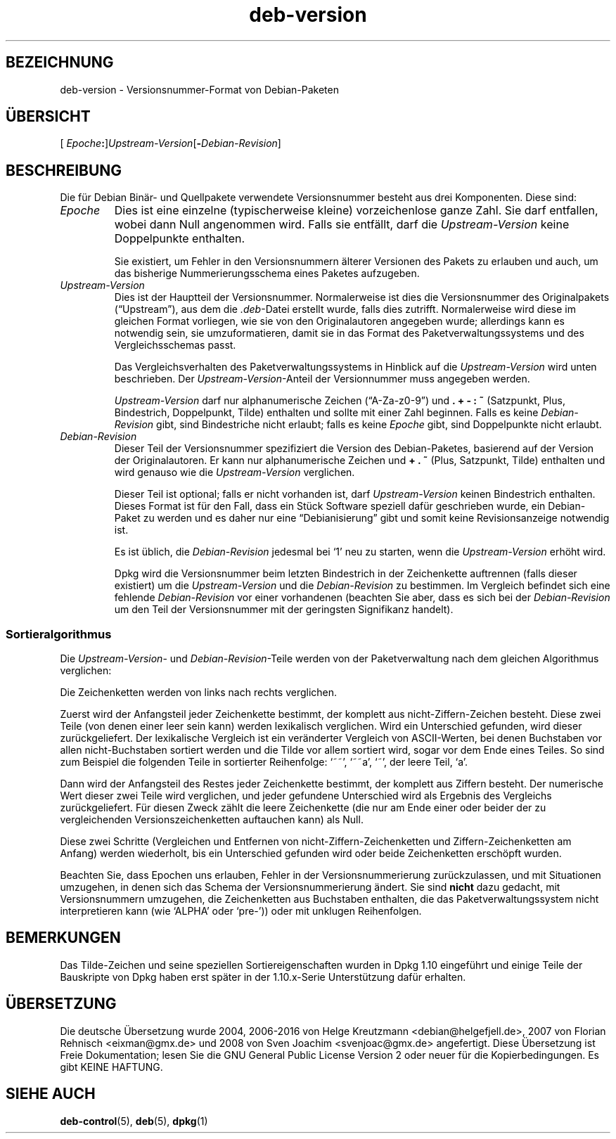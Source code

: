 .\" dpkg manual page - deb-version(5)
.\"
.\" Copyright © 1996-1998 Ian Jackson and Christian Schwarz
.\"   for parts of the text reused from the Debian Policy
.\" Copyright © 2007 Frank Lichtenheld <djpig@debian.org>
.\" Copyright © 2011, 2013, 2015 Guillem Jover <guillem@debian.org>
.\"
.\" This is free software; you can redistribute it and/or modify
.\" it under the terms of the GNU General Public License as published by
.\" the Free Software Foundation; either version 2 of the License, or
.\" (at your option) any later version.
.\"
.\" This is distributed in the hope that it will be useful,
.\" but WITHOUT ANY WARRANTY; without even the implied warranty of
.\" MERCHANTABILITY or FITNESS FOR A PARTICULAR PURPOSE.  See the
.\" GNU General Public License for more details.
.\"
.\" You should have received a copy of the GNU General Public License
.\" along with this program.  If not, see <https://www.gnu.org/licenses/>.
.
.\"*******************************************************************
.\"
.\" This file was generated with po4a. Translate the source file.
.\"
.\"*******************************************************************
.TH deb\-version 5 2013\-04\-02 Debian\-Projekt Debian
.SH BEZEICHNUNG
deb\-version \- Versionsnummer\-Format von Debian\-Paketen
.
.SH ÜBERSICHT
[ \fIEpoche\fP\fB:\fP]\fIUpstream\-Version\fP[\fB\-\fP\fIDebian\-Revision\fP]
.SH BESCHREIBUNG
Die für Debian Binär\- und Quellpakete verwendete Versionsnummer besteht aus
drei Komponenten. Diese sind:
.TP 
\fIEpoche\fP
Dies ist eine einzelne (typischerweise kleine) vorzeichenlose ganze
Zahl. Sie darf entfallen, wobei dann Null angenommen wird. Falls sie
entfällt, darf die \fIUpstream\-Version\fP keine Doppelpunkte enthalten.
.IP
Sie existiert, um Fehler in den Versionsnummern älterer Versionen des Pakets
zu erlauben und auch, um das bisherige Nummerierungsschema eines Paketes
aufzugeben.
.TP 
\fIUpstream\-Version\fP
Dies ist der Hauptteil der Versionsnummer. Normalerweise ist dies die
Versionsnummer des Originalpakets (\(lqUpstream\(rq), aus dem die
\&\fI.deb\fP\-Datei erstellt wurde, falls dies zutrifft. Normalerweise wird diese
im gleichen Format vorliegen, wie sie von den Originalautoren angegeben
wurde; allerdings kann es notwendig sein, sie umzuformatieren, damit sie in
das Format des Paketverwaltungssystems und des Vergleichsschemas passt.
.IP
Das Vergleichsverhalten des Paketverwaltungssystems in Hinblick auf die
\fIUpstream\-Version\fP wird unten beschrieben. Der \fIUpstream\-Version\fP\-Anteil
der Versionnummer muss angegeben werden.
.IP
\fIUpstream\-Version\fP darf nur alphanumerische Zeichen (\(lqA\-Za\-z0\-9\(rq) und
\&\fB.\fP \fB+\fP \fB\-\fP \fB:\fP \fB~\fP (Satzpunkt, Plus, Bindestrich, Doppelpunkt, Tilde)
enthalten und sollte mit einer Zahl beginnen. Falls es keine
\fIDebian\-Revision\fP gibt, sind Bindestriche nicht erlaubt; falls es keine
\fIEpoche\fP gibt, sind Doppelpunkte nicht erlaubt.
.TP 
\fIDebian\-Revision\fP
Dieser Teil der Versionsnummer spezifiziert die Version des Debian\-Paketes,
basierend auf der Version der Originalautoren. Er kann nur alphanumerische
Zeichen und \fB+\fP \fB.\fP \fB~\fP (Plus, Satzpunkt, Tilde) enthalten und wird
genauso wie die \fIUpstream\-Version\fP verglichen.
.IP
Dieser Teil ist optional; falls er nicht vorhanden ist, darf
\fIUpstream\-Version\fP keinen Bindestrich enthalten. Dieses Format ist für den
Fall, dass ein Stück Software speziell dafür geschrieben wurde, ein
Debian\-Paket zu werden und es daher nur eine \(lqDebianisierung\(rq gibt und
somit keine Revisionsanzeige notwendig ist.
.IP
Es ist üblich, die \fIDebian\-Revision\fP jedesmal bei \(oq1\(cq neu zu starten,
wenn die \fIUpstream\-Version\fP erhöht wird.
.IP
Dpkg wird die Versionsnummer beim letzten Bindestrich in der Zeichenkette
auftrennen (falls dieser existiert) um die \fIUpstream\-Version\fP und die
\fIDebian\-Revision\fP zu bestimmen. Im Vergleich befindet sich eine fehlende
\fIDebian\-Revision\fP vor einer vorhandenen (beachten Sie aber, dass es sich
bei der \fIDebian\-Revision\fP um den Teil der Versionsnummer mit der geringsten
Signifikanz handelt).
.SS Sortieralgorithmus
Die \fIUpstream\-Version\fP\- und \fIDebian\-Revision\fP\-Teile werden von der
Paketverwaltung nach dem gleichen Algorithmus verglichen:
.PP
Die Zeichenketten werden von links nach rechts verglichen.
.PP
Zuerst wird der Anfangsteil jeder Zeichenkette bestimmt, der komplett aus
nicht\-Ziffern\-Zeichen besteht. Diese zwei Teile (von denen einer leer sein
kann) werden lexikalisch verglichen. Wird ein Unterschied gefunden, wird
dieser zurückgeliefert. Der lexikalische Vergleich ist ein veränderter
Vergleich von ASCII\-Werten, bei denen Buchstaben vor allen nicht\-Buchstaben
sortiert werden und die Tilde vor allem sortiert wird, sogar vor dem Ende
eines Teiles. So sind zum Beispiel die folgenden Teile in sortierter
Reihenfolge: \(oq~~\(cq, \(oq~~a\(cq, \(oq~\(cq, der leere Teil, \(oqa\(cq.
.PP
Dann wird der Anfangsteil des Restes jeder Zeichenkette bestimmt, der
komplett aus Ziffern besteht. Der numerische Wert dieser zwei Teile wird
verglichen, und jeder gefundene Unterschied wird als Ergebnis des Vergleichs
zurückgeliefert. Für diesen Zweck zählt die leere Zeichenkette (die nur am
Ende einer oder beider der zu vergleichenden Versionszeichenketten
auftauchen kann) als Null.
.PP
Diese zwei Schritte (Vergleichen und Entfernen von
nicht\-Ziffern\-Zeichenketten und Ziffern\-Zeichenketten am Anfang) werden
wiederholt, bis ein Unterschied gefunden wird oder beide Zeichenketten
erschöpft wurden.
.PP
Beachten Sie, dass Epochen uns erlauben, Fehler in der Versionsnummerierung
zurückzulassen, und mit Situationen umzugehen, in denen sich das Schema der
Versionsnummerierung ändert. Sie sind \fBnicht\fP dazu gedacht, mit
Versionsnummern umzugehen, die Zeichenketten aus Buchstaben enthalten, die
das Paketverwaltungssystem nicht interpretieren kann (wie \(oqALPHA\(cq oder
\(oqpre\-\(cq)) oder mit unklugen Reihenfolgen.
.SH BEMERKUNGEN
Das Tilde\-Zeichen und seine speziellen Sortiereigenschaften wurden in Dpkg
1.10 eingeführt und einige Teile der Bauskripte von Dpkg haben erst später
in der 1.10.x\-Serie Unterstützung dafür erhalten.
.SH ÜBERSETZUNG
Die deutsche Übersetzung wurde 2004, 2006-2016 von Helge Kreutzmann
<debian@helgefjell.de>, 2007 von Florian Rehnisch <eixman@gmx.de> und
2008 von Sven Joachim <svenjoac@gmx.de>
angefertigt. Diese Übersetzung ist Freie Dokumentation; lesen Sie die
GNU General Public License Version 2 oder neuer für die Kopierbedingungen.
Es gibt KEINE HAFTUNG.
.SH "SIEHE AUCH"
\fBdeb\-control\fP(5), \fBdeb\fP(5), \fBdpkg\fP(1)
